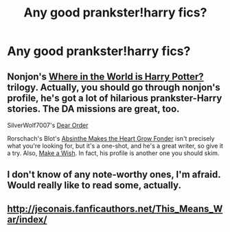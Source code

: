 #+TITLE: Any good prankster!harry fics?

* Any good prankster!harry fics?
:PROPERTIES:
:Author: MadScientist14159
:Score: 3
:DateUnix: 1343845350.0
:DateShort: 2012-Aug-01
:END:

** Nonjon's [[http://www.fanfiction.net/s/2354771/1/Where_in_the_World_is_Harry_Potter][Where in the World is Harry Potter?]] trilogy. Actually, you should go through nonjon's profile, he's got a lot of hilarious prankster-Harry stories. The DA missions are great, too.

SilverWolf7007's [[http://www.fanfiction.net/s/3157478/1/][Dear Order]]

Rorschach's Blot's [[http://www.fanfiction.net/s/3621894/1/Absinthe_Makes_the_Heart_Grow_Fonder][Absinthe Makes the Heart Grow Fonder]] isn't precisely what you're looking for, but it's a one-shot, and he's a great writer, so give it a try. Also, [[http://www.fanfiction.net/s/2318355/1/Make_A_Wish][Make a Wish]]. In fact, his profile is another one you should skim.
:PROPERTIES:
:Author: hcahc
:Score: 3
:DateUnix: 1343914781.0
:DateShort: 2012-Aug-02
:END:


** I don't know of any note-worthy ones, I'm afraid. Would really like to read some, actually.
:PROPERTIES:
:Author: darklooshkin
:Score: 2
:DateUnix: 1343869975.0
:DateShort: 2012-Aug-02
:END:


** [[http://jeconais.fanficauthors.net/This_Means_War/index/]]
:PROPERTIES:
:Score: 1
:DateUnix: 1343903138.0
:DateShort: 2012-Aug-02
:END:
